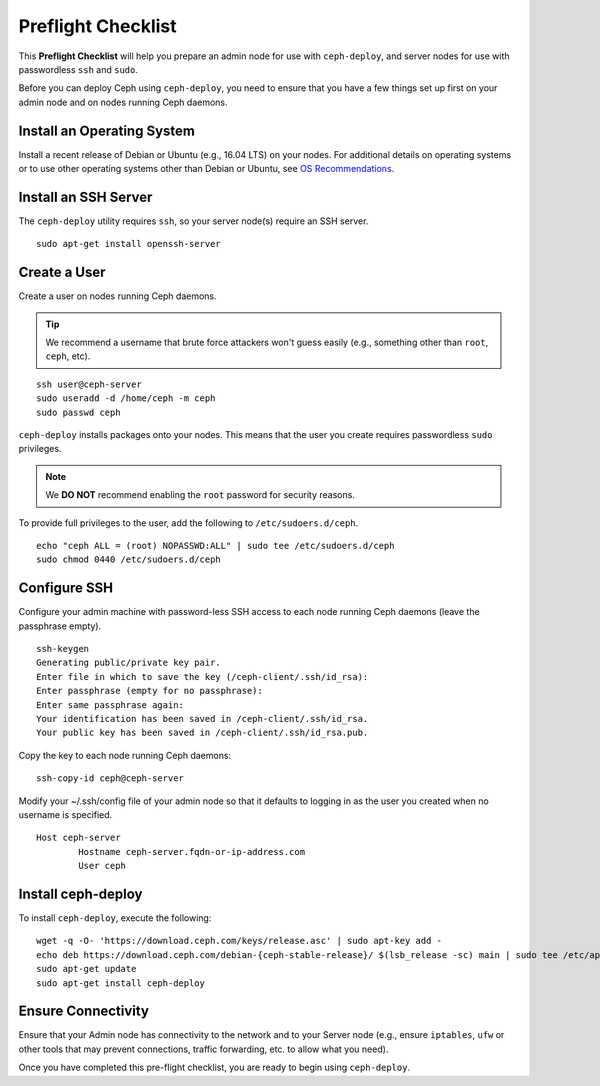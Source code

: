 =====================
 Preflight Checklist
=====================

.. versionadded:: 0.60

This **Preflight Checklist** will help you prepare an admin node for use with
``ceph-deploy``,  and server nodes for use with passwordless ``ssh`` and
``sudo``.

Before you can deploy Ceph using ``ceph-deploy``, you need to ensure that you
have a few things set up first on your admin node and on nodes running Ceph
daemons.
 

Install an Operating System
===========================

Install a recent release of Debian or Ubuntu (e.g., 16.04 LTS) on
your nodes. For additional details on operating systems or to use other
operating systems other than Debian or Ubuntu, see `OS Recommendations`_.


Install an SSH Server
=====================

The ``ceph-deploy`` utility requires ``ssh``, so your server node(s) require an
SSH server. ::

	sudo apt-get install openssh-server


Create a User
=============

Create a user on nodes running Ceph daemons. 

.. tip:: We recommend a username that brute force attackers won't
   guess easily (e.g., something other than ``root``, ``ceph``, etc).

::

	ssh user@ceph-server
	sudo useradd -d /home/ceph -m ceph
	sudo passwd ceph


``ceph-deploy`` installs packages onto your nodes. This means that
the user you create requires passwordless ``sudo`` privileges. 

.. note:: We **DO NOT** recommend enabling the ``root`` password 
   for security reasons. 

To provide full privileges to the user, add the following to 
``/etc/sudoers.d/ceph``. ::

	echo "ceph ALL = (root) NOPASSWD:ALL" | sudo tee /etc/sudoers.d/ceph
	sudo chmod 0440 /etc/sudoers.d/ceph


Configure SSH
=============

Configure your admin machine with password-less SSH access to each node
running Ceph daemons (leave the passphrase empty). ::

	ssh-keygen
	Generating public/private key pair.
	Enter file in which to save the key (/ceph-client/.ssh/id_rsa):
	Enter passphrase (empty for no passphrase):
	Enter same passphrase again:
	Your identification has been saved in /ceph-client/.ssh/id_rsa.
	Your public key has been saved in /ceph-client/.ssh/id_rsa.pub.

Copy the key to each node running Ceph daemons:: 

	ssh-copy-id ceph@ceph-server

Modify your ~/.ssh/config file of your admin node so that it defaults 
to logging in as the user you created when no username is specified. ::

	Host ceph-server
		Hostname ceph-server.fqdn-or-ip-address.com
		User ceph


Install ceph-deploy
===================

To install ``ceph-deploy``, execute the following:: 

	wget -q -O- 'https://download.ceph.com/keys/release.asc' | sudo apt-key add -
	echo deb https://download.ceph.com/debian-{ceph-stable-release}/ $(lsb_release -sc) main | sudo tee /etc/apt/sources.list.d/ceph.list
	sudo apt-get update	
	sudo apt-get install ceph-deploy


Ensure Connectivity
===================

Ensure that your Admin node has connectivity to the network and to your Server
node (e.g., ensure ``iptables``, ``ufw`` or other tools that may prevent
connections, traffic forwarding, etc. to allow what you need).


Once you have completed this pre-flight checklist, you are ready to begin using
``ceph-deploy``.

.. _OS Recommendations: ../../../start/os-recommendations

